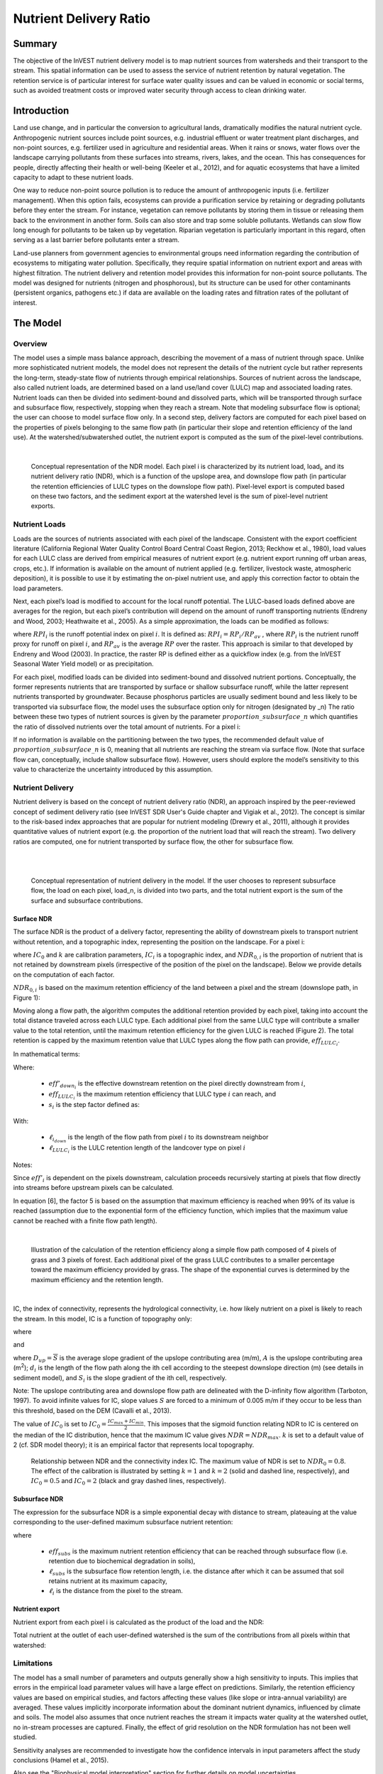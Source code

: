 .. primer
.. _ndr:

***********************
Nutrient Delivery Ratio
***********************

Summary
=======

The objective of the InVEST nutrient delivery model is to map nutrient sources from watersheds and their transport to the stream. This spatial information can be used to assess the service of nutrient retention by natural vegetation. The retention service is of particular interest for surface water quality issues and can be valued in economic or social terms, such as avoided treatment costs or improved water security through access to clean drinking water.

Introduction
============

Land use change, and in particular the conversion to agricultural lands, dramatically modifies the natural nutrient cycle. Anthropogenic nutrient sources include point sources, e.g. industrial effluent or water treatment plant discharges, and non-point sources, e.g. fertilizer used in agriculture and residential areas. When it rains or snows, water flows over the landscape carrying pollutants from these surfaces into streams, rivers, lakes, and the ocean. This has consequences for people, directly affecting their health or well-being (Keeler et al., 2012), and for aquatic ecosystems that have a limited capacity to adapt to these nutrient loads.

One way to reduce non-point source pollution is to reduce the amount of anthropogenic inputs (i.e. fertilizer management). When this option fails, ecosystems can provide a purification service by retaining or degrading pollutants before they enter the stream. For instance, vegetation can remove pollutants by storing them in tissue or releasing them back to the environment in another form. Soils can also store and trap some soluble pollutants. Wetlands can slow flow long enough for pollutants to be taken up by vegetation. Riparian vegetation is particularly important in this regard, often serving as a last barrier before pollutants enter a stream.

Land-use planners from government agencies to environmental groups need information regarding the contribution of ecosystems to mitigating water pollution. Specifically, they require spatial information on nutrient export and areas with highest filtration. The nutrient delivery and retention model provides this information for non-point source pollutants. The model was designed for nutrients (nitrogen and phosphorous), but its structure can be used for other contaminants (persistent organics, pathogens etc.) if data are available on the loading rates and filtration rates of the pollutant of interest.

.. primerend

The Model
=========

Overview
--------

The model uses a simple mass balance approach, describing the movement of a mass of nutrient through space. Unlike more sophisticated nutrient models, the model does not represent the details of the nutrient cycle but rather represents the long-term, steady-state flow of nutrients through empirical relationships. Sources of nutrient across the landscape, also called nutrient loads, are determined based on a land use/land cover (LULC) map and associated loading rates. Nutrient loads can then be divided into sediment-bound and dissolved parts, which will be transported through surface and subsurface flow, respectively, stopping when they reach a stream. Note that modeling subsurface flow is optional; the user can choose to model surface flow only. In a second step, delivery factors are computed for each pixel based on the properties of pixels belonging to the same flow path (in particular their slope and retention efficiency of the land use). At the watershed/subwatershed outlet, the nutrient export is computed as the sum of the pixel-level contributions.

|

.. figure:: ./ndr_images/figure1.png

 Conceptual representation of the NDR model. Each pixel i is characterized by its nutrient load, load\ :sub:`i`, and its nutrient delivery ratio (NDR), which is a function of the upslope area, and downslope flow path (in particular the retention efficiencies of LULC types on the downslope flow path). Pixel-level export is computed based on these two factors, and the sediment export at the watershed level is the sum of pixel-level nutrient exports.

Nutrient Loads
--------------

Loads are the sources of nutrients associated with each pixel of the landscape. Consistent with the export coefficient literature (California Regional Water Quality Control Board Central Coast Region, 2013; Reckhow et al., 1980), load values for each LULC class are derived from empirical measures of nutrient export (e.g. nutrient export running off urban areas, crops, etc.). If information is available on the amount of nutrient applied (e.g. fertilizer, livestock waste, atmospheric deposition), it is possible to use it by estimating the on-pixel nutrient use, and apply this correction factor to obtain the load parameters.

Next, each pixel’s load is modified to account for the local runoff potential. The LULC-based loads defined above are averages for the region, but each pixel’s contribution will depend on the amount of runoff transporting nutrients (Endreny and Wood, 2003; Heathwaite et al., 2005). As a simple approximation, the loads can be modified as follows:

.. math:: modified.load_{x_i}=load_{x_i}\cdot RPI_{x_i}
	:label: (ndr. 1)

where :math:`RPI_i` is the runoff potential index on pixel :math:`i`. It is defined as:
:math:`RPI_i = RP_i/RP_av`  , where :math:`RP_i` is the nutrient runoff proxy for runoff on pixel :math:`i`, and :math:`RP_av` is the average :math:`RP` over the raster. This approach is similar to that developed by Endreny and Wood (2003). In practice, the raster RP is defined either as a quickflow index (e.g. from the InVEST Seasonal Water Yield model) or as precipitation.

For each pixel, modified loads can be divided into sediment-bound and dissolved nutrient portions. Conceptually, the former represents nutrients that are transported by surface or shallow subsurface runoff, while the latter represent nutrients transported by groundwater. Because phosphorus particles are usually sediment bound and less likely to be transported via subsurface flow, the model uses the subsurface option only for nitrogen (designated by \_n) The ratio between these two types of nutrient sources is given by the parameter :math:`proportion\_subsurface\_n` which quantifies the ratio of dissolved nutrients over the total amount of nutrients. For a pixel i:

.. math:: load_{surf,i} = (1-proportion\_subsurface_i) \cdot modified.load\_n_i
	:label: (ndr. 2)
.. math:: load_{subsurf,i} = proportion\_subsurface_i \cdot modified.load\_n_i
	:label: (ndr. 3)

If no information is available on the partitioning between the two types, the recommended default value of :math:`proportion\_subsurface\_n` is 0, meaning that all nutrients are reaching the stream via surface flow. (Note that surface flow can, conceptually, include shallow subsurface flow). However, users should explore the model’s sensitivity to this value to characterize the uncertainty introduced by this assumption.



Nutrient Delivery
------------------

Nutrient delivery is based on the concept of nutrient delivery ratio (NDR), an approach inspired by the peer-reviewed concept of sediment delivery ratio (see InVEST SDR User's Guide chapter and Vigiak et al., 2012). The concept is similar to the risk-based index approaches that are popular for nutrient modeling (Drewry et al., 2011), although it provides quantitative values of nutrient export (e.g. the proportion of the nutrient load that will reach the stream). Two delivery ratios are computed, one for nutrient transported by surface flow, the other for subsurface flow.

|
|

.. figure:: ./ndr_images/figure2.png

 Conceptual representation of nutrient delivery in the model. If the user chooses to represent subsurface flow, the load on each pixel, load_n, is divided into two parts, and the total nutrient export is the sum of the surface and subsurface contributions.


Surface NDR
^^^^^^^^^^^

The surface NDR is the product of a delivery factor, representing the ability of downstream pixels to transport nutrient without retention, and a topographic index, representing the position on the landscape. For a pixel i:

.. math:: NDR_i = NDR_{0,i}\left(1 + \exp\left(\frac{IC_i-IC_0}{k}\right)\right)^{-1}
	:label: (ndr. 4)

where :math:`IC_0` and :math:`k` are calibration parameters, :math:`IC_i` is a topographic index, and :math:`NDR_{0,i}` is the proportion of nutrient that is not retained by downstream pixels (irrespective of the position of the pixel on the landscape). Below we provide details on the computation of each factor.

:math:`NDR_{0,i}` is based on the maximum retention efficiency of the land between a pixel and the stream (downslope path, in Figure 1):

.. math:: NDR_{0,i} = 1 - eff'_i
	:label: (ndr. 5)

Moving along a flow path, the algorithm computes the additional retention provided by each pixel, taking into account the total distance traveled across each LULC type. Each additional pixel from the same LULC type will contribute a smaller value to the total retention, until the maximum retention efficiency for the given LULC is reached (Figure 2). The total retention is capped by the maximum retention value that LULC types along the flow path can provide, :math:`eff_{LULC_i}`.

In mathematical terms:

.. math:: eff'_i =
    \begin{cases}
        eff_{LULC_i}\cdot(1-s_i) & \mathrm{if\ } down_i \mathrm{\ is\ a\ stream\ pixel}\\
        eff'_{down_i}\cdot s_i + eff_{LULC_i}\cdot (1 - s_i) & \mathrm{if\ } eff_{LULC_i} > eff'_{down_i}\\
        eff'_{down_i} & otherwise
    \end{cases}
  :label: (ndr. 6)

Where:

 * :math:`eff'_{down_i}` is the effective downstream retention on the pixel directly downstream from :math:`i`,
 * :math:`eff_{LULC_i}` is the maximum retention efficiency that LULC type :math:`i` can reach, and
 * :math:`s_i` is the step factor defined as:
.. math:: s_i=\exp\left(\frac{-5 \ell_{i_{down}}}{\ell_{LULC_i}}\right)
	:label: (ndr. 7)

With:

 * :math:`\ell_{i_{down}}` is the length of the flow path from pixel :math:`i` to its downstream neighbor
 * :math:`\ell_{LULC_i}` is the LULC retention length of the landcover type on pixel :math:`i`

Notes:

Since :math:`eff'_i` is dependent on the pixels downstream, calculation proceeds recursively starting at pixels that flow directly into streams before upstream pixels can be calculated.

In equation [6], the factor 5 is based on the assumption that maximum efficiency is reached when 99% of its value is reached (assumption due to the exponential form of the efficiency function, which implies that the maximum value cannot be reached with a finite flow path length).

|

.. figure:: ./ndr_images/figure3.png

 Illustration of the calculation of the retention efficiency along a simple flow path composed of 4 pixels of grass and 3 pixels of forest. Each additional pixel of the grass LULC contributes to a smaller percentage toward the maximum efficiency provided by grass. The shape of the exponential curves is determined by the maximum efficiency and the retention length.

|

IC, the index of connectivity, represents the hydrological connectivity, i.e. how likely nutrient on a pixel is likely to reach the stream. In this model, IC is a function of topography only:

.. math:: IC=\log_{10}\left(\frac{D_{up}}{D_{dn}}\right)
	:label: (ndr. 8)
where

.. math:: D_{up} = \overline{S}\sqrt{A} 
	:label: (ndr. 9)

and

.. math:: D_{dn} = \sum_i \frac{d_i}{S_i}
	:label: (ndr. 10)

where :math:`D_{up} = \overline{S}` is the average slope gradient of the upslope contributing area (m/m), :math:`A` is the upslope contributing area (m\ :sup:`2`\); :math:`d_i` is the length of the flow path along the ith cell according to the steepest downslope direction (m) (see details in sediment model), and :math:`S_i` is the slope gradient of the ith cell, respectively.

Note: The upslope contributing area and downslope flow path are delineated with the D-infinity flow algorithm (Tarboton, 1997). To avoid infinite values for IC, slope values :math:`S` are forced to a minimum of 0.005 m/m if they occur to be less than this threshold, based on the DEM (Cavalli et al., 2013).


The value of :math:`IC_0` is set to :math:`IC_0 = \frac{IC_{max}+IC_{min}}{2}`.
This imposes that the sigmoid function relating NDR to IC is centered on the median of the IC distribution, hence that the maximum IC value gives :math:`NDR=NDR_{max}`. :math:`k` is set to a default value of 2 (cf. SDR model theory); it is an empirical factor that represents local topography.

.. figure:: ./ndr_images/figure4.png

 Relationship between NDR and the connectivity index IC. The maximum value of NDR is set to :math:`NDR_{0}=0.8`. The effect of the calibration is illustrated by setting :math:`k=1` and :math:`k=2` (solid and dashed line, respectively), and :math:`IC_0=0.5` and :math:`IC_0=2` (black and gray dashed lines, respectively).

Subsurface NDR
^^^^^^^^^^^^^^

The expression for the subsurface NDR is a simple exponential decay with distance to stream, plateauing at the value corresponding to the user-defined maximum subsurface nutrient retention:

.. math:: NDR_{subs,i} = 1 - eff_{subs}\left(1-e^\frac{-5\cdot\ell}{\ell_{subs}}\right)
	:label: (ndr. 11)

where

 * :math:`eff_{subs}` is the maximum nutrient retention efficiency that can be reached through subsurface flow (i.e. retention due to biochemical degradation in soils),

 * :math:`\ell_{subs}` is the subsurface flow retention length, i.e. the distance after which it can be assumed that soil retains nutrient at its maximum capacity,

 * :math:`\ell_i` is the distance from the pixel to the stream.


Nutrient export
^^^^^^^^^^^^^^^

Nutrient export from each pixel i is calculated as the product of the load and the NDR:

.. math:: x_{exp_i} = load_{surf,i} \cdot NDR_{surf,i} + load_{subs,i} \cdot NDR_{subs,i}
	:label: (ndr. 12)

Total nutrient at the outlet of each user-defined watershed is the sum of the contributions from all pixels within that watershed:

.. math:: x_{exp_{tot}} = \sum_i x_{exp_i}
	:label: (ndr. 13)


Limitations
-----------

The model has a small number of parameters and outputs generally show a high sensitivity to inputs. This implies that errors in the empirical load parameter values will have a large effect on predictions. Similarly, the retention efficiency values are based on empirical studies, and factors affecting these values (like slope or intra-annual variability) are averaged. These values implicitly incorporate information about the dominant nutrient dynamics, influenced by climate and soils. The model also assumes that once nutrient reaches the stream it impacts water quality at the watershed outlet, no in-stream processes are captured. Finally, the effect of grid resolution on the NDR formulation has not been well studied.

Sensitivity analyses are recommended to investigate how the confidence intervals in input parameters affect the study conclusions (Hamel et al., 2015).

Also see the "Biophysical model interpretation" section for further details on model uncertainties.


Options for Valuation
---------------------

Nutrient export predictions can be used for quantitative valuation of the nutrient retention service. For example, scenario comparison can serve to evaluate the change in purification service between landscapes. The total nutrient load can be used as a reference point, assuming that the landscape has 0 retention. Comparing the current scenario export to the total nutrient load provides a quantitative measure of the retention service of the current landscape.

An important note about assigning a monetary value to any service is that valuation should only be done on model outputs that have been calibrated and validated. Otherwise, it is unknown how well the model is representing the area of interest, which may lead to misrepresentation of the exact value. If the model has not been calibrated, only relative results should be used (such as an increase of 10%) not absolute values (such as 1,523 kg, or 42,900 dollars.) 



Data Needs
----------

This section outlines the specific data used by the model. See the Appendix for additional information on data sources and pre-processing. Please consult the InVEST sample data (located in the folder where InVEST is installed, if you also chose to install sample data) for examples of all of these data inputs. This will help with file type, folder structure and table formatting. Note that all GIS inputs must be in the same projected coordinate system and in linear meter units.

You may choose to run the model with either Nitrogen or Phosphorus or both at the same time. If only one of these is chosen, then all inputs must match. For example, if running Nitrogen, you must provide load_n, eff_n, crit_len_n, Subsurface Critical Length (Nitrogen) and Subsurface Maximum Retention Efficiency (Nitrogen).

- **Workspace** (required). Folder where model outputs will be written. Make sure that there is ample disk space, and write permissions are correct.

- **Suffix** (optional). Text string that will be appended to the end of output file names, as "_Suffix". Use a Suffix to differentiate model runs, for example by providing a short name for each scenario. If a Suffix is not provided, or changed between model runs, the tool will overwrite previous results.

-  **Digital elevation model** (DEM) (required). Raster dataset with an elevation value for each pixel, given in meters. Make sure the DEM is corrected by filling in sinks, and compare the output stream maps with hydrographic maps of the area. To ensure proper flow routing, the DEM should extend beyond the watersheds of interest, rather than being clipped to the watershed edge. 

-  **Land use/land cover** (required). Raster of land use/land cover (LULC) for each pixel, where each unique integer represents a different land use/land cover class. *All values in this raster MUST have corresponding entries in the Biophysical table.*

-  **Nutrient runoff proxy** (required). Raster representing the spatial variability in runoff potential, i.e. the capacity to transport nutrient downstream. This raster can be defined as a quickflow index (e.g. from the InVEST Seasonal Water Yield model) or simply as annual precipitation. The model will normalize this raster (by dividing by its average value) to compute the runoff potential index (RPI, see Eq. 1).

-  **Watersheds** (required). Shapefile delineating the boundary of the watershed to be modeled. Results will be aggregated within each polygon defined. The column *ws_id* is required, containing a unique integer value for each polygon.

-  **Biophysical Table** (required). A .csv (Comma Separated Value) table containing model information corresponding to each of the land use classes in the LULC raster. *All LULC classes in the LULC raster MUST have corresponding values in this table.* Each row is a land use/land cover class and columns must be named and defined as follows:

  * **lucode** (required): Unique integer for each LULC class (e.g., 1 for forest, 3 for grassland, etc.) *Every value in the LULC map MUST have a corresponding lucode value in the biophysical table.*
  * **LULC_desc** (optional): Descriptive name of land use/land cover class
  * **load_n** (and/or **load_p**) (at least one is required): The nutrient loading for each land use class, given as floating point values with units of kilograms per hectare per year. Suffix "_n" stands for nitrogen, and "_p" for phosphorus, and the two compounds can be modeled at the same time or separately.
  
	Note 1: Loads are the sources of nutrients associated with each LULC class. If you want to represent different levels of fertilizer application,  you will need to create separate LULC classes, for example one class called "crops - high fertilizer use" a separate class called "crops - low fertilizer use" etc.

	Note 2: Load values may be expressed either as the amount of nutrient applied (e.g. fertilizer, livestock waste, atmospheric deposition); or as “extensive” measures of contaminants, which are empirical values representing the contribution of a parcel to the nutrient budget (e.g. nutrient export running off urban areas, crops, etc.) In the latter case, the load should be corrected for the nutrient retention from downstream pixels of the same LULC. For example, if the measured (or empirically derived) export value for forest is 3 kg.ha-1.yr-1 and the retention efficiency is 0.8, users should enter 15(kg.ha-1.yr-1) in the n_load column of the biophysical table; the model will calculate the nutrient running off the forest pixel as 15*(1-0.8) = 3 kg.ha-1.yr-1.

  * **eff_n** (and/or **eff_p**) (at least one is required): The maximum retention efficiency for each LULC class, a floating point value between zero and 1. The nutrient retention capacity for a given vegetation type is expressed as a proportion of the amount of nutrient from upstream. For example, high values (0.6 to 0.8) may be assigned to all natural vegetation types (such as forests, natural pastures, wetlands, or prairie), indicating that 60-80% of nutrient is retained. Like above, suffix "_n" stands for nitrogen, and "_p" for phosphorus, and the two compounds can be modeled at the same time or separately.
  * **crit_len_n** (and/or **crit_len_p**) (at least one is required): The distance after which it is assumed that a patch of a particular LULC type retains nutrient at its maximum capacity, given in meters. If nutrients travel a distance smaller than the retention length, the retention efficiency will be less than the maximum value *eff_x*, following an exponential decay (see Nutrient Delivery section).
  * **proportion_subsurface_n** (optional): The proportion of dissolved nutrients over the total amount of nutrients, expressed as floating point value (ratio) between 0 and 1. By default, this value should be set to 0, indicating that all nutrients are delivered via surface flow.

  Example biophysical table (only to be used as an example, your LULC classes and corresponding values will be different):

  .. csv-table::
    :file: ndr_images/ndr_biophysical_table_example.csv
    :header-rows: 1
    :name: NDR Biophysical Table Example

- **Threshold flow accumulation** (required): The number of upstream cells that must flow into a cell before it is considered part of a stream, which is used to classify streams from the DEM. This threshold directly affects the expression of hydrologic connectivity and the nutrient export result: when a flow path reaches the stream, nutrient retention stops and the nutrient exported is assumed to reach the catchment outlet. It is important to choose this value carefully, so modeled streams come as close to reality as possible. See Appendix 1 for more information on choosing this value. Integer value, with no commas or periods - for example "1000".

-  **Borselli k parameter** (required): Calibration parameter that determines the shape of the relationship between hydrologic connectivity (the degree of connection from patches of land to the stream) and the nutrient delivery ratio (percentage of nutrient that actually reaches the stream; cf. Figure 2). The default value is 2.

- **Subsurface Critical Length (Nitrogen or Phosphorus)** (required): The distance (traveled subsurface and downslope) after which it is assumed that soil retains nutrient at its maximum capacity, given in meters. If dissolved nutrients travel a distance smaller than Subsurface Critical Length, the retention efficiency will be lower than the Subsurface Maximum Retention Efficiency value defined. Setting this value to a distance smaller than the pixel size will result in the maximum retention efficiency being reached within one pixel only.

- **Subsurface Maximum Retention Efficiency (Nitrogen or Phosphorus)** (required): The maximum nutrient retention efficiency that can be reached through subsurface flow, a floating point value between 0 and 1. This field characterizes the retention due to biochemical degradation in soils.

Running the Model
=================

To launch the Nutrient model navigate to the Windows Start Menu -> All Programs -> InVEST [*version*] -> NDR. The interface does not require a GIS desktop, although the results will need to be explored with any GIS tool such as ArcGIS or QGIS.

.. primer

Interpreting results
--------------------

The following is a short description of each of the outputs from the Nutrient Delivery model. Final results are found within the user defined Workspace specified for this model run. In the file names below, "x" stands for either n (nitrogen) or p (phosphorus), depending on which nutrients were modeled. And "Suffix" refers to the optional user-defined Suffix input to the model.

* **Parameter log**: Each time the model is run, a text (.txt) file will be created in the Workspace. The file will list the parameter values and output messages for that run and will be named according to the service, the date and time, and the suffix. When contacting NatCap about errors in a model run, please include the parameter log.

* **[workspace]** folder:

	* **watershed_results_ndr_[Suffix].shp**: Shapefile which aggregates the nutrient model results per watershed, with "x" in the field names below being n for nitrogen, and p for phosphorus. The .dbf table contains the following information for each watershed:

		* *x_load_tot*: Total nutrient loads (sources) in the watershed, i.e. the sum of the nutrient contribution from all LULC without filtering by the landscape. [units kg/year]
		* *x_exp_tot*: Total nutrient export from the watershed.[units kg/year] (Eq. 13)

	* **x_export_[Suffix].tif** : A pixel level map showing how much load from each pixel eventually reaches the stream. [units: kg/pixel] (Eq. 12)

* **[workspace]\\intermediate_outputs** folder:

	* **crit_len_x**: Retention length values, crit_len, found in the biophysical table
	* **d_dn**: Downslope factor of the index of connectivity (Eq. 10)
	* **d_up**: Upslope factor of the index of connectivity (Eq. 9)
	* **eff_n**: Retention efficiencies, eff_x, found in the biophysical table
	* **effective_retention_x**: Effective retention provided by the downslope flow path for each pixel (Eq. 6)
	* **flow_accumulation**: Flow accumulation created from the DEM
	* **flow_direction**: Flow direction created from the DEM
	* **ic_factor**: Index of connectivity (Eq. 8)
	* **load_n**: Loads (for surface transport) per pixel [units: kg/year]
	* **ndr_x**: NDR values (Eq. 4)
	* **runoff_proxy_index**: Normalized values for the Runoff Proxy input to the model
	* **s_accumulation** and **s_bar**: Slope parameters for the IC equation found in the Nutrient Delivery section
	* **stream**: Stream network created from the DEM, with 0 representing land pixels, and 1 representing stream pixels. Compare this layer with a real-world stream map, and adjust the Threshold Flow Accumulation so that **stream.tif**  matches real-world streams as closely as possible.
	* **sub_crit_len_n**: Critical distance value for subsurface transport of nitrogen (constant over the landscape)
	* **sub_eff_n**: Subsurface retention efficiency for nitrogen (constant over the landscape)
	* **sub_effective_retention_n**: Subsurface effective retention for nitrogen 
	* **sub_load_n**: Nitrogen loads for subsurface transport [units: kg/year]
	* **sub_ndr_n**: Subsurface nitrogen NDR values

 

Biophysical Model Interpretation for Valuation
----------------------------------------------

Some valuation approaches, such as those relying on the changes in water quality for a treatment plant, are very sensitive to the model absolute predictions. Therefore, it is important to consider the uncertainties associated with the use of InVEST as a predictive tool and minimize their effect on the valuation step.

Model parameter uncertainties
^^^^^^^^^^^^^^^^^^^^^^^^^^^^^

Uncertainties in input parameters can be characterized through a literature review (e.g. examining the distribution of values from different studies). One option to assess the impact of parameter uncertainties is to conduct local or global sensitivity analyses, with parameter ranges obtained from the literature (Hamel et al., 2015).

Model structural uncertainties
^^^^^^^^^^^^^^^^^^^^^^^^^^^^^^

The InVEST model computes a nutrient mass balance over a watershed, subtracting nutrient losses (conceptually represented by the retention coefficients), from the total nutrient sources. Where relevant, it is possible to distinguish between surface and subsurface flow paths, adding three parameters to the model. In the absence of empirical knowledge, modelers can assume that the surface load and retention parameters represent both transport process. Testing and calibration of the model is encouraged, acknowledging two main challenges:

 * Knowledge gaps in nutrient transport: although there is strong evidence of the impact of land use change on nutrient export, modeling of the watershed scale dynamics remains challenging (Breuer et al., 2008; Scanlon et al., 2007). Calibration is therefore difficult and not recommended without in-depth analyses that would provide confidence in model process representation (Hamel et al., 2015)

 * Potential contribution from point source pollution: domestic and industrial waste are often part of the nutrient budget and should be accounted for during calibration (for example, by adding point-source nutrient loads to modeled nutrient export, then comparing the sum to observed data).

Comparison to observed data
^^^^^^^^^^^^^^^^^^^^^^^^^^^

Despite the above uncertainties, the InVEST model provides a first-order assessment of the processes of nutrient retention and may be compared with observations. Time series of nutrient concentration used for model validation should span over a reasonably long period (preferably at least 10 years) to attenuate the effect of inter-annual variability. Time series should also be relatively complete throughout a year (without significant seasonal data gaps) to ensure comparison with total annual loads. If the observed data is expressed as a time series of nutrient concentration, they need to be converted to annual loads (LOADEST and FLUX32 are two software facilitating this conversion). Additional details on methods and model performance for relative predictions can be found in the study of Hamel and Guswa 2015.

.. primerend

Appendix: Data sources
======================

This is a rough compilation of data sources and suggestions about finding, compiling, and formatting data, providing links to global datasets that can get you started. It is highly recommended to look for more local and accurate data (from national, state, university, literature, NGO and other sources) and only use global data for final analyses if nothing more local is available. 


Digital elevation model
-----------------------

DEM data is available for any area of the world, although at varying resolutions. 

Free raw global DEM data is available from:

 *  The World Wildlife Fund - http://worldwildlife.org/pages/hydrosheds
 *  NASA: \ https://asterweb.jpl.nasa.gov/gdem.asp (30m resolution); and easy access to SRTM data: \ http://dwtkns.com/srtm/
 *  USGS: \ https://earthexplorer.usgs.gov/

Alternatively, it may be purchased relatively inexpensively at sites such as MapMart (www.mapmart.com).

The DEM resolution may be a very important parameter depending on the project’s goals. For example, if decision makers need information about impacts of roads on ecosystem services then fine resolution is needed. The hydrological aspects of the DEM used in the model must be correct. Most raw DEM data has errors, so it's likely that the DEM will need to be filled to remove sinks. Multiple passes of the ArcGIS Fill tool, or QGIS Wang & Liu Fill algorithm (SAGA library) have shown good results. Look closely at the stream network produced by the model (**stream.tif**). If streams are not continuous, but broken into pieces, the DEM still has sinks that need to be filled. If filling sinks multiple times does not create a continuous stream network, perhaps try a different DEM. If the results show an unexpected grid pattern, this may be due to reprojecting the DEM with a "nearest neighbor" interpolation method instead of "bilinear" or "cubic". In this case, go back to the raw DEM data and reproject using "bilinear" or "cubic".

Land use/land cover
-------------------

A key component for all water models is a spatially continuous land use/land cover (LULC) raster, where all pixels must have a land use/land cover class defined. Gaps in data will create missing data (holes) in the output layers. Unknown data gaps should be approximated. 

Global land use data is available from:

 *  NASA: https://lpdaac.usgs.gov/dataset_discovery/modis/modis_products_table/mcd12q1 (MODIS multi-year global landcover data provided in several classifications)
 *  The European Space Agency: https://www.esa-landcover-cci.org (Three global maps for the 2000, 2005 and 2010 epochs) 
 *  The University of Maryland’s Global Land Cover Facility: http://glcf.umd.edu/data/landcover/ (data available in 1 degree, 8km and 1km resolutions).

Data for the U.S. is provided by the USGS and Department of the Interior via the National Land Cover Database: https://www.mrlc.gov/finddata.php

The simplest categorization of LULCs on the landscape involves delineation by land cover only (e.g., cropland, forest, grassland). Several global and regional land cover classifications are available (e.g., Anderson et al. 1976), and often detailed land cover classification has been done for the landscape of interest.

A slightly more sophisticated LULC classification involves breaking relevant LULC types into more meaningful types. For example, agricultural land classes could be broken up into different crop types or forest could be broken up into specific species. The categorization of land use types depends on the model and how much data is available for each of the land types. You should only break up a land use type if it will provide more accuracy in modeling. For instance, only break up ‘crops’ into different crop types if you have information on the difference in nutrient export and retention between crop management values.

*Sample Land Use/Land Cover Table*

  ====== ===========================
  lucode Land Use/Land Cover
  ====== ===========================
  1      Evergreen Needleleaf Forest
  2      Evergreen Broadleaf Forest
  3      Deciduous Needleleaf Forest
  4      Deciduous Broadleaf Forest
  5      Mixed Cover
  6      Woodland
  7      Wooded Grassland
  8      Closed Shrubland
  9      Open Shrubland
  10     Grassland
  11     Cropland (row Crops)
  12     Bare Ground
  13     Urban and Built-Up
  14     Wetland
  15     Mixed evergreen
  16     Mixed Forest
  17     Orchards/Vineyards
  18     Pasture
  ====== ===========================

Nutrient runoff proxy
---------------------

Either the quickflow index (e.g. from the InVEST Seasonal Water Yield or other model) or average annual precipitation may be used. Average annual precipitation may be interpolated from existing rain gages, and global data sets from remote sensing models to account for remote areas. When considering rain gage data, make sure that they provide good coverage over the area of interest, especially if there are large changes in elevation that cause precipitation amounts to be heterogeneous within the AOI. Ideally, the gauges will have at least 10 years of continuous data, with no large gaps, around the same time period as the land use/land cover map used.

If field data are not available, you can use coarse annual precipitation data from the freely available global data sets developed by World Clim (http://www.worldclim.org/) or the Climatic Research Unit (http://www.cru.uea.ac.uk).

Watersheds / subwatersheds
--------------------------

To delineate watersheds, we provide the InVEST tool DelineateIT, which is relatively simple yet fast and has the advantage of creating watersheds that might overlap, such as watersheds draining to several dams on the same river. See the User Guide chapter for DelineateIt for more information on this tool. Watershed creation tools are also provided with GIS software, as well as some hydrology models. It is recommended that you delineate watersheds using the DEM that you are modeling with, so the watershed boundary corresponds correctly to the topography.

Alternatively, a number of watershed maps are available online, e.g. HydroBASINS: http://hydrosheds.org/. Note that if watershed boundaries are not based on the same DEM that is being modeled, results that are aggregated to these watersheds are likely to be inaccurate.

Exact locations of specific structures, such as drinking water facility intakes or reservoirs, should be obtained from the managing entity or may be obtained on the web:

 * The U.S. National Inventory of Dams: http://nid.usace.army.mil/ 
 
 * Global Reservoir and Dam (GRanD) Database: http://www.gwsp.org/products/grand-database.html 
 
 * World Water Development Report II dam database: http://wwdrii.sr.unh.edu/download.html

Some of these datasets include the catchment area draining to each dam, which should be compared with the area of the watershed(s) generated by the delineation tool to assess accuracy.
 
Threshold flow accumulation
---------------------------             

There is no one "correct" value for the threshold flow accumulation (TFA). The correct value for your application is the value that causes the model to create a stream layer that looks as close as possible to the real-world stream network in the watershed. Compare the model output file *stream.tif* with a known correct stream map, and adjust the TFA accordingly - larger values of TFA will create a stream network with fewer tributaries, smaller values of TFA will create a stream network with more tributaries. A good value to start with is 1000, but note that this can vary widely depending on the resolution of the DEM, local climate and topography. Note that generally streams delineated from a DEM do not exactly match the real world, so just try to come as close as possible. If the modelled streams are very different, then consider trying a different DEM. This is an integer value, with no commas or periods - for example "1000".

A global layer of streams can be obtained from HydroSHEDS: http://hydrosheds.org/, but note that they are generally more major rivers and may not include those in your study area, especially if it has small tributaries. You can also try looking at streams in Google Earth if no more localized maps are available.


Nutrient load
-------------

For all water quality parameters (nutrient load, retention efficiency, and retention length), local literature should be consulted to derive site-specific values. The NatCap nutrient parameter database provides a non-exhaustive list of local references for nutrient loads and retention efficiencies: https://www.naturalcapitalproject.org/wp-content/uploads/2016/04/Nutrient_DB_0212.xlsx. Parn et al. (2012) and Harmel et al. (2007) provide a good review for agricultural land in temperate climate.

Examples of export coefficients (“extensive” measures, see Data needs) for the US can be found in the EPA PLOAD User’s Manual and in a review by Lin (2004). Note that the examples in the EPA guide are in lbs/ac/yr and must be converted to kg/ha/yr.

Retention efficiency
--------------------

This value represents, conceptually, the maximum nutrient retention that can be expected from a given LULC type. Natural vegetation LULC types (such as forests, natural pastures, wetlands, or prairie) are generally assigned high values (>0.8). A review of the local literature and consultation with hydrologists is recommended to select the most relevant values for this parameter. The NatCap nutrient parameter database provides a non-exhaustive list of local references for nutrient loads and retention efficiencies: https://www.naturalcapitalproject.org/wp-content/uploads/2016/04/Nutrient_DB_0212.xlsx.  Parn et al. (2012) provide a useful review for temperate climates. Reviews of riparian buffers efficiency, although a particular case of LULC retention, can also be used as a starting point (Mayer et al., 2007; Zhang et al., 2009).

Retention length
----------------

This value represents the typical distance necessary to reach the maximum retention efficiency. It was introduced in the model to remove any sensitivity to the resolution of the LULC raster. The literature on riparian buffer removal efficiency suggests that retention lengths range from 10 to 300 m (Mayer et al., 2007; Zhang et al., 2009). In the absence of local data for land uses that are not forest or grass, you can simply set the retention length constant, equal to the pixel size: this will result in the maximum retention efficiency being reached within a distance of one pixel only.

Subsurface parameters: proportion_subsurface_n, eff_sub, crit_len_sub
---------------------------------------------------------------------

These values are used for advanced analyses and should be selected in consultation with hydrologists. Parn et al. (2012) provide average values for the partitioning of N loads between leaching and surface runoff. From Mayer et al. (2007), a global average of 200m for the retention length, and 80% for retention efficiency can be assumed for vegetated buffers.

References
==========

Breuer, L., Vaché, K.B., Julich, S., Frede, H.-G., 2008. Current concepts in nitrogen dynamics for mesoscale catchments. Hydrol. Sci. J. 53, 1059–1074.

California Regional Water Quality Control Board Central Coast Region, 2013. Total Maximum Daily Loads for Nitrogen Compounds and Orthophosphate for the Lower Salinas River and Reclamation Canal Basin , and the Moro Cojo Slough Subwatershed , Monterey County, CA. Appendix F. Available at: http://www.waterboards.ca.gov/centralcoast/water_issues/programs/tmdl/docs/salinas/nutrients/index.shtml

Endreny, T.A., Wood, E.F., 2003. Watershed weighting of export coefficients to map critical phosphorous loading areas. J. Am. Water Resour. Assoc. 08544, 165–181.

Hamel, P., Chaplin-Kramer, R., Sim, S., Mueller, C., 2015. A new approach to modeling the sediment retention service (InVEST 3.0): Case study of the Cape Fear catchment, North Carolina, USA. Sci. Total Environ. 166–177.

Hamel, P., Guswa A.J. 2015. Uncertainty Analysis of the InVEST 3.0 Nutrient Model: Case Study of the Cape Fear Catchment, NC. Hydrology and Earth System Sciences Discussion 11:11001-11036. http://dx.doi.org/10.5194/hessd-11-11001-2014

Harmel, D., Potter, S., Casebolt, P., Reckhow, K., 2007. Compilation of measured nutrient load data for agricultural land uses in the United States 76502, 1163–1178.

Heathwaite, A.L., Quinn, P.F., Hewett, C.J.M., 2005. Modelling and managing critical source areas of diffuse pollution from agricultural land using flow connectivity simulation. J. Hydrol. 304, 446–461.

Keeler, B.L., Polasky, S., Brauman, K.A., Johnson, K.A., Finlay, J.C., Neill, A.O., 2012. Linking water quality and well-being for improved assessment and valuation of ecosystem services 109, 18629–18624.

Lin, J.., 2004. Review of published export coefficient and event mean concentration (EMC) data, WRAP Technical Notes Collection (ERDC TN-WRAP-04-3). Vicksburg, MS.

Mayer, P.M., Reynolds, S.K., Mccutchen, M.D., Canfield, T.J., 2007. Meta-Analysis of Nitrogen Removal in Riparian Buffers 1172–1180.

Pärn, J., Pinay, G., Mander, Ü., 2012. Indicators of nutrients transport from agricultural catchments under temperate climate: A review. Ecol. Indic. 22, 4–15.

Reckhow, K.H., Beaulac, M.N., Simpson, J.T., 1980. Modeling Phosphorus loading and lake response under uncertainty: A manual and compilation of export coefficients. EPA 440/5-80-011. US-EPA, Washington, DC.

Scanlon, B.R., Jolly, I., Sophocleous, M., Zhang, L., 2007. Global impacts of conversions from natural to agricultural ecosystems on water resources: Quantity versus quality. Water Resour. Res. 43.

Tarboton, D., 1997. A new method for the determination of flow directions and upslope areas in grid digital elevation models. Water Resour. Res. 33, 309–319.

Vigiak, O., Borselli, L., Newham, L.T.H., Mcinnes, J., Roberts, A.M., 2012. Comparison of conceptual landscape metrics to define hillslope-scale sediment delivery ratio. Geomorphology 138, 74–88.

Zhang, X., Liu, X., Zhang, M., Dahlgren, R. a, Eitzel, M., 2009. A review of vegetated buffers and a meta-analysis of their mitigation efficacy in reducing nonpoint source pollution. J. Environ. Qual. 39, 76–84.
